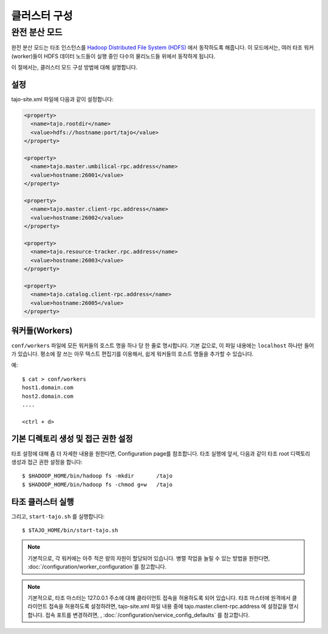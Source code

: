 *******************************************
클러스터 구성
*******************************************

완전 분산 모드
==========================================
완전 분산 모드는 타조 인스턴스를 `Hadoop Distributed File System (HDFS) <http://wiki.apache.org/hadoop/HDFS>`_ 에서 동작하도록 해줍니다. 이 모드에서는, 여러 타조 워커(worker)들이 HDFS 데이터 노드들이 실행 중인 다수의 물리노드들 위에서 동작하게 됩니다.


이 절에서는, 클러스터 모드 구성 방법에 대해 설명합니다. 


설정
--------------------------------------------------------

tajo-site.xml 파일에 다음과 같이 설정합니다:

.. code-block:: xml

  <property>
    <name>tajo.rootdir</name>
    <value>hdfs://hostname:port/tajo</value>
  </property>

  <property>
    <name>tajo.master.umbilical-rpc.address</name>
    <value>hostname:26001</value>
  </property>

  <property>
    <name>tajo.master.client-rpc.address</name>
    <value>hostname:26002</value>
  </property>

  <property>
    <name>tajo.resource-tracker.rpc.address</name>
    <value>hostname:26003</value>
  </property>

  <property>
    <name>tajo.catalog.client-rpc.address</name>
    <value>hostname:26005</value>
  </property>

워커들(Workers)
--------------------------------------------------------

``conf/workers`` 파일에 모든 워커들의 호스트 명을 하나 당 한 줄로 명시합니다.
기본 값으로, 이 파일 내용에는 ``localhost`` 하나만 들어가 있습니다.
평소에 잘 쓰는 아무 텍스트 편집기를 이용해서, 쉽게 워커들의 호스트 명들을 추가할 수 있습니다.

예: ::

  $ cat > conf/workers
  host1.domain.com
  host2.domain.com
  ....

  <ctrl + d>

기본 디렉토리 생성 및 접근 권한 설정
--------------------------------------------------------

타조 설정에 대해 좀 더 자세한 내용을 원한다면, Configuration page를 참조합니다.
타조 실행에 앞서, 다음과 같이 타조 root 디렉토리 생성과 접근 권한 설정을 합니다: ::

  $ $HADOOP_HOME/bin/hadoop fs -mkdir       /tajo
  $ $HADOOP_HOME/bin/hadoop fs -chmod g+w   /tajo


타조 클러스터 실행
--------------------------------------------------------

그리고, ``start-tajo.sh`` 를 실행합니다::

  $ $TAJO_HOME/bin/start-tajo.sh

.. note::

  기본적으로, 각 워커에는 아주 적은 량의 자원이 할당되어 있습니다. 병렬 작업을 늘릴 수 있는 방법을 원한다면, 
  :doc:`/configuration/worker_configuration`를 참고합니다.

.. note::

  기본적으로, 타조 마스터는 127.0.0.1 주소에 대해 클라이언트 접속을 허용하도록 되어 있습니다. 타조 마스터에 원격에서 클라이언트 접속을 허용하도록 설정하려면, tajo-site.xml 파일 내용 중에 tajo.master.client-rpc.address 에 설정값을 명시합니다. 접속 포트를 변경하려면, , :doc:`/configuration/service_config_defaults` 를 참고합니다.

